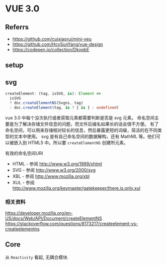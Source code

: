 #+STARTUP: content
* VUE 3.0
** Referrs
   - https://github.com/cuixiaorui/mini-veu
   - https://github.com/HcySunYang/vue-design
   - https://codepen.io/collection/DkxpbE
** setup
** svg
   #+begin_src typescript
     createElement: (tag, isSVG, is): Element =>
       isSVG
       ? doc.createElementNS(Svgns, tag)
       : doc.createElement(tag, is ? { is } : undefined)
   #+end_src
   vue 3.0 中每个没次执行或者获取元素都需要判断是否是 svg 元素。
   命名空间主要是为了解决存储文件信息的问题，而文件后缀名如果长的话会很不方便。
   有了命名空间，可以用来存储相对较长的信息，然后暴露更短的词缀，简洁的在不同类型的文本中使用。  
   svg 是有自己命名空间的数据解构，还有 MathML 等。他们可以被嵌入到 HTML5 中。所以要 ~createElementNS~ 创建所元素。

   有效的命名空间URI
   - HTML - 参阅 http://www.w3.org/1999/xhtml
   - SVG - 参阅 http://www.w3.org/2000/svg
   - XBL - 参阅 http://www.mozilla.org/xbl
   - XUL - 参阅 http://www.mozilla.org/keymaster/gatekeeper/there.is.only.xul

*** 相关资料
    
    [[https://developer.mozilla.org/en-US/docs/Web/API/Document/createElementNS]]
    [[https://stackoverflow.com/questions/8173217/createelement-vs-createelementns]]
   
   
** Core
   从 ~Reactivity~ 看起, 无耦合模块. 
